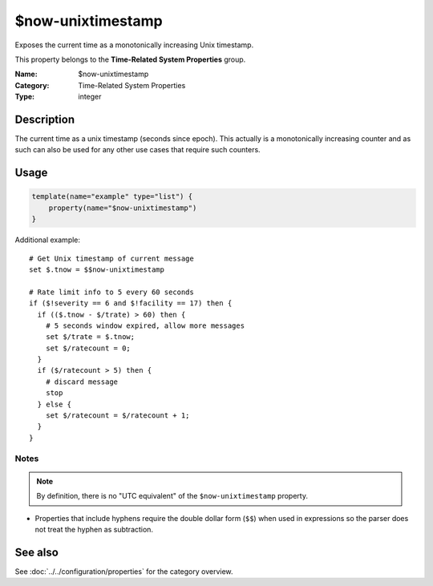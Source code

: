 .. _prop-system-time-now-unixtimestamp:
.. _properties.system-time.now-unixtimestamp:

$now-unixtimestamp
==================

.. index::
   single: properties; $now-unixtimestamp
   single: $now-unixtimestamp

.. summary-start

Exposes the current time as a monotonically increasing Unix timestamp.

.. summary-end

This property belongs to the **Time-Related System Properties** group.

:Name: $now-unixtimestamp
:Category: Time-Related System Properties
:Type: integer

Description
-----------
The current time as a unix timestamp (seconds since epoch). This actually is a
monotonically increasing counter and as such can also be used for any other use
cases that require such counters.

Usage
-----
.. _properties.system-time.now-unixtimestamp-usage:

.. code-block:: rsyslog

   template(name="example" type="list") {
       property(name="$now-unixtimestamp")
   }

Additional example::

   # Get Unix timestamp of current message
   set $.tnow = $$now-unixtimestamp

   # Rate limit info to 5 every 60 seconds
   if ($!severity == 6 and $!facility == 17) then {
     if (($.tnow - $/trate) > 60) then {
       # 5 seconds window expired, allow more messages
       set $/trate = $.tnow;
       set $/ratecount = 0;
     }
     if ($/ratecount > 5) then {
       # discard message
       stop
     } else {
       set $/ratecount = $/ratecount + 1;
     }
   }

Notes
~~~~~
.. note::
   By definition, there is no "UTC equivalent" of the ``$now-unixtimestamp``
   property.

- Properties that include hyphens require the double dollar form (``$$``) when
  used in expressions so the parser does not treat the hyphen as subtraction.

See also
--------
See :doc:`../../configuration/properties` for the category overview.
